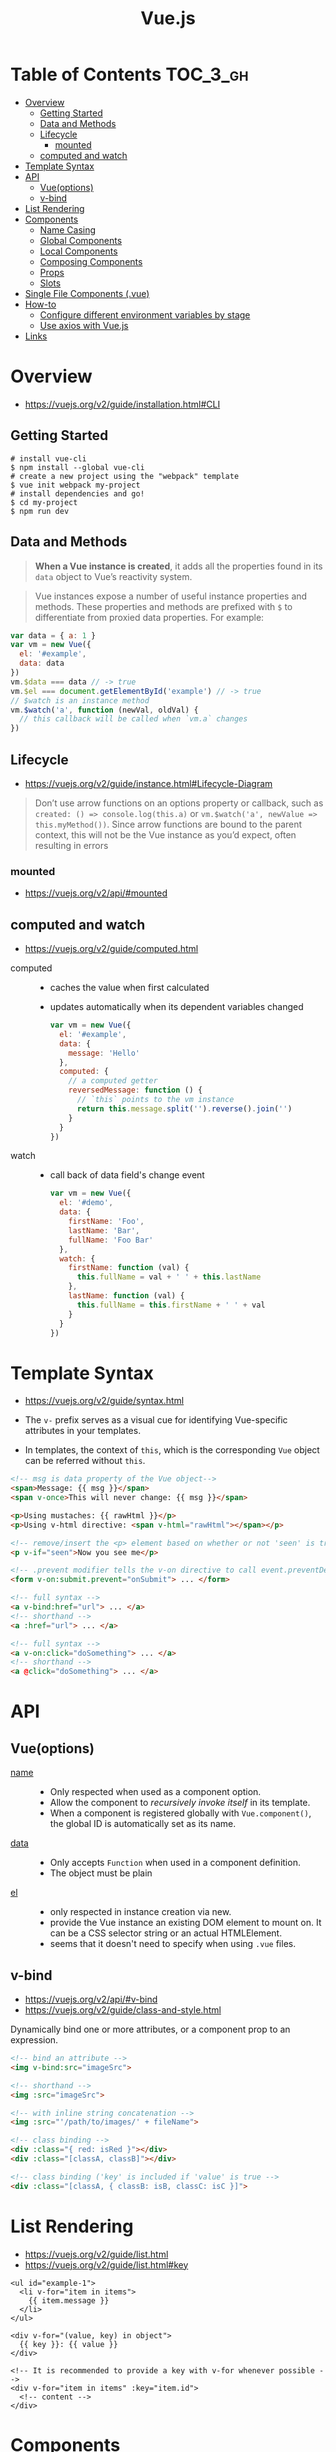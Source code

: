 #+TITLE: Vue.js

* Table of Contents :TOC_3_gh:
- [[#overview][Overview]]
  - [[#getting-started][Getting Started]]
  - [[#data-and-methods][Data and Methods]]
  - [[#lifecycle][Lifecycle]]
    - [[#mounted][mounted]]
  - [[#computed-and-watch][computed and watch]]
- [[#template-syntax][Template Syntax]]
- [[#api][API]]
  - [[#vueoptions][Vue(options)]]
  - [[#v-bind][v-bind]]
- [[#list-rendering][List Rendering]]
- [[#components][Components]]
  - [[#name-casing][Name Casing]]
  - [[#global-components][Global Components]]
  - [[#local-components][Local Components]]
  - [[#composing-components][Composing Components]]
  - [[#props][Props]]
  - [[#slots][Slots]]
- [[#single-file-components-vue][Single File Components (.vue)]]
- [[#how-to][How-to]]
  - [[#configure-different-environment-variables-by-stage][Configure different environment variables by stage]]
  - [[#use-axios-with-vuejs][Use axios with Vue.js]]
- [[#links][Links]]

* Overview
:REFERENCES:
- https://vuejs.org/v2/guide/installation.html#CLI
:END:

** Getting Started
#+BEGIN_SRC shell
  # install vue-cli
  $ npm install --global vue-cli
  # create a new project using the "webpack" template
  $ vue init webpack my-project
  # install dependencies and go!
  $ cd my-project
  $ npm run dev
#+END_SRC

** Data and Methods
#+BEGIN_QUOTE
*When a Vue instance is created*, it adds all the properties found in its ~data~ object to Vue’s reactivity system.
#+END_QUOTE

#+BEGIN_QUOTE
Vue instances expose a number of useful instance properties and methods.
These properties and methods are prefixed with ~$~ to differentiate from proxied data properties. For example:
#+END_QUOTE

#+BEGIN_SRC javascript
  var data = { a: 1 }
  var vm = new Vue({
    el: '#example',
    data: data
  })
  vm.$data === data // -> true
  vm.$el === document.getElementById('example') // -> true
  // $watch is an instance method
  vm.$watch('a', function (newVal, oldVal) {
    // this callback will be called when `vm.a` changes
  })
#+END_SRC

** Lifecycle
- https://vuejs.org/v2/guide/instance.html#Lifecycle-Diagram

#+BEGIN_QUOTE
Don’t use arrow functions on an options property or callback, such as ~created: () => console.log(this.a)~ or ~vm.$watch('a', newValue => this.myMethod())~. Since arrow functions are bound to the parent context, this will not be the Vue instance as you’d expect, often resulting in errors
#+END_QUOTE

[[file:_img/screenshot_2018-03-07_11-48-43.png]]
[[file:_img/screenshot_2018-03-07_11-04-42.png]]

*** mounted
- https://vuejs.org/v2/api/#mounted

** computed and watch
:REFERENCES:
- https://vuejs.org/v2/guide/computed.html
:END:

- computed ::
  - caches the value when first calculated
  - updates automatically when its dependent variables changed

  #+BEGIN_SRC js
    var vm = new Vue({
      el: '#example',
      data: {
        message: 'Hello'
      },
      computed: {
        // a computed getter
        reversedMessage: function () {
          // `this` points to the vm instance
          return this.message.split('').reverse().join('')
        }
      }
    })
  #+END_SRC

- watch ::
  - call back of data field's change event
  #+BEGIN_SRC js
    var vm = new Vue({
      el: '#demo',
      data: {
        firstName: 'Foo',
        lastName: 'Bar',
        fullName: 'Foo Bar'
      },
      watch: {
        firstName: function (val) {
          this.fullName = val + ' ' + this.lastName
        },
        lastName: function (val) {
          this.fullName = this.firstName + ' ' + val
        }
      }
    })
  #+END_SRC
* Template Syntax
:REFERENCES:
- https://vuejs.org/v2/guide/syntax.html
:END:

- The ~v-~ prefix serves as a visual cue for identifying Vue-specific attributes in your templates. 

- In templates, the context of ~this~, which is the corresponding ~Vue~ object can be referred without ~this~.
#+BEGIN_SRC html
  <!-- msg is data property of the Vue object-->
  <span>Message: {{ msg }}</span>
  <span v-once>This will never change: {{ msg }}</span>
#+END_SRC

#+BEGIN_SRC html
  <p>Using mustaches: {{ rawHtml }}</p>
  <p>Using v-html directive: <span v-html="rawHtml"></span></p>
#+END_SRC

[[file:_img/screenshot_2018-03-29_12-46-08.png]]

#+BEGIN_SRC html
  <!-- remove/insert the <p> element based on whether or not 'seen' is true. -->
  <p v-if="seen">Now you see me</p>
#+END_SRC

#+BEGIN_SRC html
  <!-- .prevent modifier tells the v-on directive to call event.preventDefault() on the triggered event: -->
  <form v-on:submit.prevent="onSubmit"> ... </form>
#+END_SRC

#+BEGIN_SRC html
  <!-- full syntax -->
  <a v-bind:href="url"> ... </a>
  <!-- shorthand -->
  <a :href="url"> ... </a>

  <!-- full syntax -->
  <a v-on:click="doSomething"> ... </a>
  <!-- shorthand -->
  <a @click="doSomething"> ... </a>
#+END_SRC

* API
** Vue(options)
- [[https://vuejs.org/v2/api/#name][name]] ::
  - Only respected when used as a component option.
  - Allow the component to /recursively invoke itself/ in its template.
  - When a component is registered globally with ~Vue.component()~, the global ID is automatically set as its name.

- [[https://vuejs.org/v2/api/#data][data]] ::
  - Only accepts ~Function~ when used in a component definition.
  - The object must be plain

- [[https://vuejs.org/v2/api/#el][el]] ::
  - only respected in instance creation via new.
  - provide the Vue instance an existing DOM element to mount on. It can be a CSS selector string or an actual HTMLElement.
  - seems that it doesn't need to specify when using ~.vue~ files. 
  
** v-bind
:REFERENCES:
- https://vuejs.org/v2/api/#v-bind
- https://vuejs.org/v2/guide/class-and-style.html
:END:

Dynamically bind one or more attributes, or a component prop to an expression.

#+BEGIN_SRC html
  <!-- bind an attribute -->
  <img v-bind:src="imageSrc">

  <!-- shorthand -->
  <img :src="imageSrc">

  <!-- with inline string concatenation -->
  <img :src="'/path/to/images/' + fileName">

  <!-- class binding -->
  <div :class="{ red: isRed }"></div>
  <div :class="[classA, classB]"></div>

  <!-- class binding ('key' is included if 'value' is true -->
  <div :class="[classA, { classB: isB, classC: isC }]">
#+END_SRC

* List Rendering
:REFERENCES:
- https://vuejs.org/v2/guide/list.html
- https://vuejs.org/v2/guide/list.html#key
:END:

#+BEGIN_SRC vue
  <ul id="example-1">
    <li v-for="item in items">
      {{ item.message }}
    </li>
  </ul>

  <div v-for="(value, key) in object">
    {{ key }}: {{ value }}
  </div>

  <!-- It is recommended to provide a key with v-for whenever possible -->
  <div v-for="item in items" :key="item.id">
    <!-- content -->
  </div>
#+END_SRC

* [[https://vuejs.org/v2/guide/components.html][Components]]
** Name Casing
According to [[./style-guide]], ~PascalCase~ naming is preferred when it is possible.

#+BEGIN_QUOTE
When defining a component with PascalCase, you can use either case when referencing its custom element.
That means both ~<my-component-name>~ and ~<MyComponentName>~ are acceptable.
Note, however, that only kebab-case names are valid directly in the DOM (i.e. non-string templates).
#+END_QUOTE

Non-string templates are things when you use Vue.js within actual ~.html~ files, consider following code:
#+BEGIN_SRC html
  <body>
    <div id="app"> <!-- your App is runnning in this div --->
      <my-component></my-component>
    </div>

    <template id="template-for-my-component">
      {{ message }}
    </template>
  </body>
#+END_SRC

This HTML will be controlled by the browser before Vue can work with it,
and therefore Vue is limited by the caveats explained in the linked documentation

-----
- https://vuejs.org/v2/guide/components-registration.html#Name-Casing
- https://forum.vuejs.org/t/confused-about-dom-template-and-string-template/1797/2

** Global Components
#+BEGIN_SRC html
  <div id="example">
    <my-component></my-component>
  </div>
#+END_SRC

#+BEGIN_SRC javascript
  // register
  Vue.component('my-component', {
    template: '<div>A custom component!</div>'
  })

  // create a root instance
  new Vue({
    el: '#example'
  })
#+END_SRC

** Local Components
:REFERENCES:
- https://v1.vuejs.org/guide/components.html#Component-Option-Caveats
:END:

- ~data~ and ~el~ should be functions, otherwise the state of components is all shared.

#+BEGIN_SRC javascript
  var Child = {
    template: '<div>A custom component!</div>'
  }

  new Vue({
    // ...
    components: {
      // <my-component> will only be available in parent's template
      'my-component': Child
    }
  })
#+END_SRC

** Composing Components
[[file:_img/screenshot_2018-03-07_14-04-10.png]]

The API for a Vue component comes in three parts - ~props~, ~events~, and ~slots~:
- Props allow the external environment to pass data into the component
- Events allow the component to trigger side effects in the external environment
- Slots allow the external environment to compose the component with extra content.

#+BEGIN_SRC html
  <my-component
    :foo="baz"
    :bar="qux"
    @event-a="doThis"
    @event-b="doThat"
  >
    <img slot="icon" src="...">
    <p slot="main-text">Hello!</p>
  </my-component>
#+END_SRC

** [[https://vuejs.org/v2/guide/components-props.html][Props]]
- A ~prop~ is a field on a component’s ~data~ that is expected to be passed down from its parent component.
- So, a ~prop~ can be referenced as ~this.<prop>~ or ~{{ <prop> }}~
- When you’re using in-DOM templates(See /Name Casing/ above), ~camelCased~ prop names need to use their ~kebab-cased~ equivalents

#+BEGIN_SRC js
  Vue.component('blog-post', {
    // camelCase in JavaScript
    props: ['postTitle'],
    template: '<h3>{{ postTitle }}</h3>'
  })
#+END_SRC

#+BEGIN_SRC html
  <!-- Vue (string templates) -->
  <blog-post postTitle="hello!"></blog-post>

  <!-- Vue with dynamic props (string templates) -->
  <blog-post :postTitle="hello!"></blog-post>

  <!-- HTML (non-string templates) -->
  <blog-post post-title="hello!"></blog-post>
#+END_SRC

#+BEGIN_SRC js
  Vue.component('my-component', {
    props: {
      // Basic type check (`null` matches any type)
      propA: Number,
      // Multiple possible types
      propB: [String, Number],
      // Required string
      propC: {
        type: String,
        required: true
      },
      // Number with a default value
      propD: {
        type: Number,
        default: 100
      },
      // Object with a default value
      propE: {
        type: Object,
        // Object or array defaults must be returned from
        // a factory function
        default: function () {
          return { message: 'hello' }
        }
      },
      // Custom validator function
      propF: {
        validator: function (value) {
          // The value must match one of these strings
          return ['success', 'warning', 'danger'].indexOf(value) !== -1
        }
      }
    }
  })
#+END_SRC

-----
- https://vuejs.org/v2/guide/components.html#Props

** [[https://v1.vuejs.org/guide/components.html#Single-Slot][Slots]]
The content between child component tags is passed to where ~<slot>~ tags placed within the child component.

#+BEGIN_SRC html
  <div>
    <h1>This is my component!</h1>
    <slot>
      This will only be displayed if there is no content
      to be distributed.
    </slot>
  </div>
#+END_SRC

#+BEGIN_SRC html
  <my-component>
    <p>This is some original content</p>
    <p>This is some more original content</p>
  </my-component>
#+END_SRC

Rendered as:
#+BEGIN_SRC html
  <div>
    <h1>This is my component!</h1>
    <p>This is some original content</p>
    <p>This is some more original content</p>
  </div>
#+END_SRC

* Single File Components (.vue)
- https://vuejs.org/v2/guide/single-file-components.html

#+BEGIN_QUOTE
In many Vue projects, global components will be defined using ~Vue.component~, followed by ~new Vue({ el: '#container' })~ to target a container element in the body of every page.
#+END_QUOTE
* How-to
** Configure different environment variables by stage
:REFERENCES:
- https://vuejs.org/v2/guide/deployment.html
- https://vuejs-templates.github.io/webpack/env.html
:END:

- Use ~webpack.DefinePlugin~ to configure ~process.env~

If you use vue template is easier to configure:
#+BEGIN_SRC js
  // config/prod.env.js
  module.exports = {
    NODE_ENV: '"production"',
    DEBUG_MODE: false,
    API_KEY: '"..."' // this is shared between all environments
  }

  // config/dev.env.js
  module.exports = merge(prodEnv, {
    NODE_ENV: '"development"',
    DEBUG_MODE: true // this overrides the DEBUG_MODE value of prod.env
  })

  // config/test.env.js
  module.exports = merge(devEnv, {
    NODE_ENV: '"testing"'
  })
#+END_SRC

#+BEGIN_SRC js
  Vue.config.productionTip = process.env.NODE_ENV === 'production'
#+END_SRC

** Use axios with Vue.js
- http://vuejs.kr/update/2017/01/04/http-request-with-axios/

#+BEGIN_SRC javascript
  import Vue from 'vue'
  import App from './App'
  import axios from 'axios'

  // Use axios globally
  Vue.prototype.$http = axios

  // Or, just import axios in each component
#+END_SRC

* Links
- [[https://codesandbox.io/s/o29j95wx9][Simple Todo App]]
